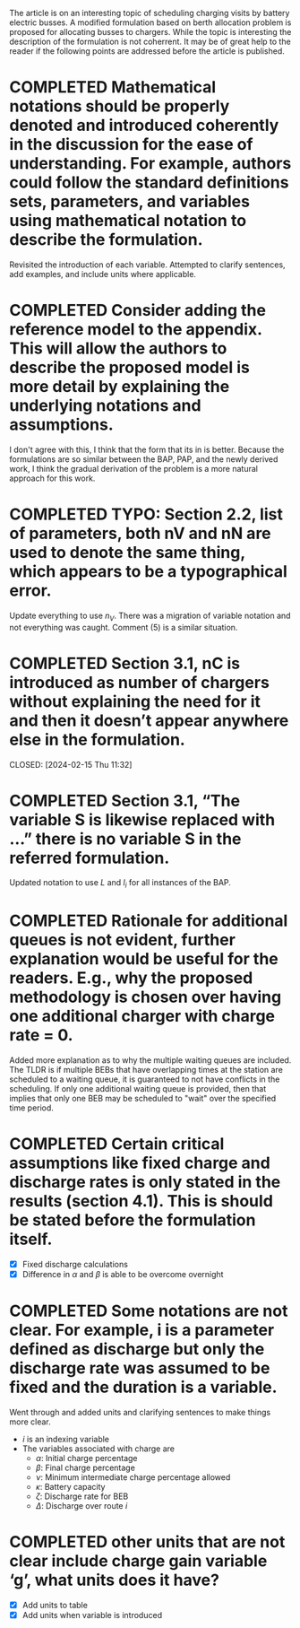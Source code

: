 The article is on an interesting topic of scheduling charging visits by battery electric busses. A modified formulation based on berth allocation problem is proposed for allocating busses to chargers. While the topic is interesting the description of the formulation is not coherrent. It may be of great help to the reader if the following points are addressed before the article is published.

* COMPLETED Mathematical notations should be properly denoted and introduced coherently in the discussion for the ease of understanding. For example, authors could follow the standard definitions sets, parameters, and variables using mathematical notation to describe the formulation.
CLOSED: [2024-02-18 Sun 16:10]

Revisited the introduction of each variable. Attempted to clarify sentences, add examples, and include units where
applicable.

* COMPLETED Consider adding the reference model to the appendix. This will allow the authors to describe the proposed model is more detail by explaining the underlying notations and assumptions.
CLOSED: [2024-02-18 Sun 16:13]

I don't agree with this, I think that the form that its in is better. Because the formulations are so similar between
the BAP, PAP, and the newly derived work, I think the gradual derivation of the problem is a more natural approach for
this work.

* COMPLETED TYPO: Section 2.2, list of parameters, both nV and nN are used to denote the same thing, which appears to be a typographical error.
CLOSED: [2024-02-15 Thu 11:31]

Update everything to use $n_V$. There was a migration of variable notation and not everything was caught. Comment (5) is
a similar situation.

* COMPLETED Section 3.1, nC is introduced as number of chargers without explaining the need for it and then it doesn’t appear anywhere else in the formulation.

CLOSED: [2024-02-15 Thu 11:32]
* COMPLETED Section 3.1, “The variable S is likewise replaced with …” there is no variable S in the referred formulation.
CLOSED: [2024-02-15 Thu 11:33]

Updated notation to use $L$ and $l_i$ for all instances of the BAP.

* COMPLETED Rationale for additional queues is not evident, further explanation would be useful for the readers. E.g., why the proposed methodology is chosen over having one additional charger with charge rate = 0.
CLOSED: [2024-02-15 Thu 11:36]

Added more explanation as to why the multiple waiting queues are included. The TLDR is if multiple BEBs that have
overlapping times at the station are scheduled to a waiting queue, it is guaranteed to not have conflicts in the
scheduling. If only one additional waiting queue is provided, then that implies that only one BEB may be scheduled to
"wait" over the specified time period.

* COMPLETED Certain critical assumptions like fixed charge and discharge rates is only stated in the results (section 4.1). This is should be stated before the formulation itself.
CLOSED: [2024-02-15 Thu 13:46]

- [X] Fixed discharge calculations
- [X] Difference in $\alpha$ and $\beta$ is able to be overcome overnight

* COMPLETED Some notations are not clear. For example, i is a parameter defined as discharge but only the discharge rate was assumed to be fixed and the duration is a variable.
CLOSED: [2024-02-15 Thu 19:02]

Went through and added units and clarifying sentences to make things more clear.

- $i$ is an indexing variable
- The variables associated with charge are
  - $\alpha$: Initial charge percentage
  - $\beta$: Final charge percentage
  - $\nu$: Minimum intermediate charge percentage allowed
  - $\kappa$: Battery capacity
  - $\zeta$: Discharge rate for BEB
  - $\Delta$: Discharge over route $i$

* COMPLETED other units that are not clear include charge gain variable ‘g’, what units does it have?
CLOSED: [2024-02-15 Thu 19:03]

- [X] Add units to table
- [X] Add units when variable is introduced
